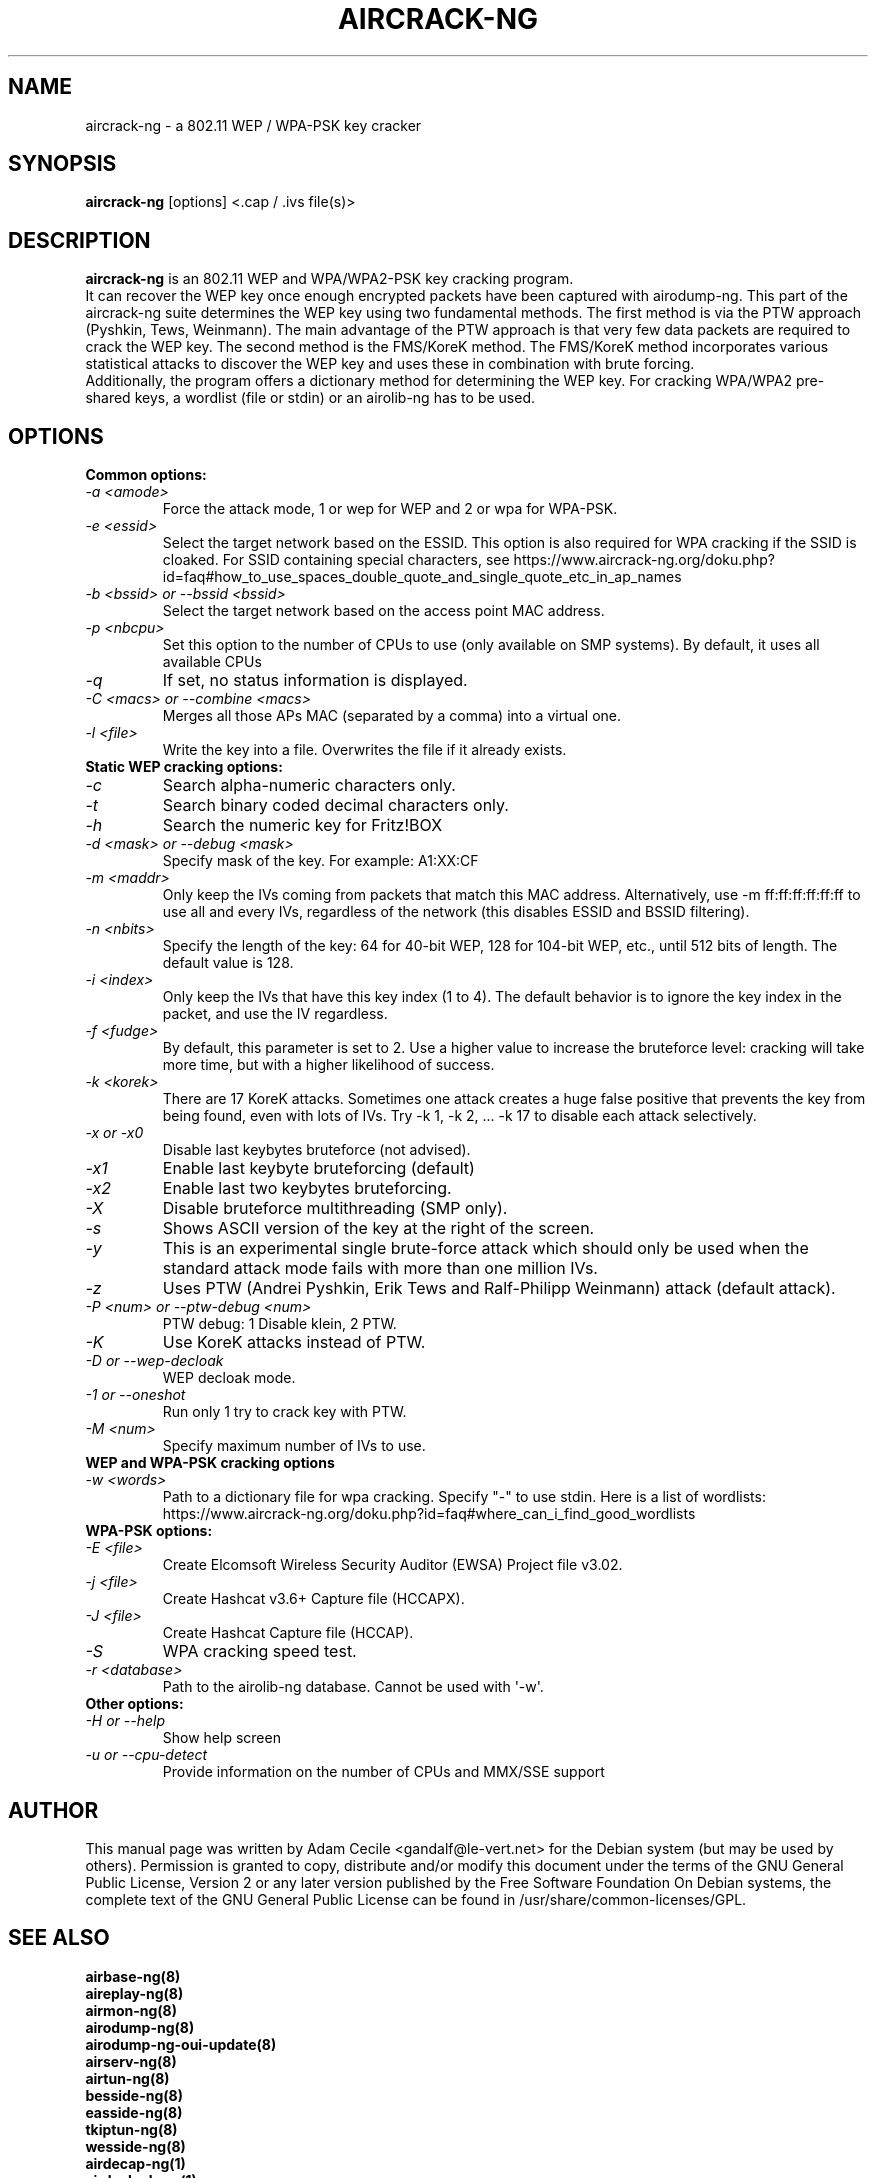 .TH AIRCRACK-NG 1 "February 2016" "Version 1.2-rc4"

.SH NAME
aircrack-ng - a 802.11 WEP / WPA-PSK key cracker
.SH SYNOPSIS
.B aircrack-ng
[options] <.cap / .ivs file(s)>
.SH DESCRIPTION
.BI aircrack-ng
is an 802.11 WEP and WPA/WPA2-PSK key cracking program.
.br
It can recover the WEP key once enough encrypted packets have been captured with airodump-ng. This part of the aircrack-ng suite determines the WEP key using two fundamental methods. The first method is via the PTW approach (Pyshkin, Tews, Weinmann). The main advantage of the PTW approach is that very few data packets are required to crack the WEP key. The second method is the FMS/KoreK method. The FMS/KoreK method incorporates various statistical attacks to discover the WEP key and uses these in combination with brute forcing. 
.br
Additionally, the program offers a dictionary method for determining the WEP key. For cracking WPA/WPA2 pre-shared keys, a wordlist (file or stdin) or an airolib-ng has to be used.
.SH OPTIONS
.TP
.B Common options:
.TP
.I -a <amode>
Force the attack mode, 1 or wep for WEP and 2 or wpa for WPA-PSK.
.TP
.I -e <essid>
Select the target network based on the ESSID. This option is also required for WPA cracking if the SSID is cloaked. For SSID containing special characters, see https://www.aircrack-ng.org/doku.php?id=faq#how_to_use_spaces_double_quote_and_single_quote_etc_in_ap_names
.TP
.I -b <bssid> or --bssid <bssid>
Select the target network based on the access point MAC address.
.TP
.I -p <nbcpu>
Set this option to the number of CPUs to use (only available on SMP systems). By default, it uses all available CPUs
.TP
.I -q
If set, no status information is displayed.
.TP
.I -C <macs> or --combine <macs>
Merges all those APs MAC (separated by a comma) into a virtual one.
.TP
.I -l <file>
Write the key into a file. Overwrites the file if it already exists.
.PP
.TP
.B Static WEP cracking options:
.TP
.I -c
Search alpha-numeric characters only.
.TP
.I -t
Search binary coded decimal characters only.
.TP
.I -h
Search the numeric key for Fritz!BOX
.TP
.I -d <mask> or --debug <mask>
Specify mask of the key. For example: A1:XX:CF
.TP
.I -m <maddr>
Only keep the IVs coming from packets that match this MAC address. Alternatively, use \-m ff:ff:ff:ff:ff:ff to use all and every IVs, regardless of the network (this disables ESSID and BSSID filtering).
.TP
.I -n <nbits>
Specify the length of the key: 64 for 40-bit WEP, 128 for 104-bit WEP, etc., until 512 bits of length. The default value is 128.
.TP
.I -i <index>
Only keep the IVs that have this key index (1 to 4). The default behavior is to ignore the key index in the packet, and use the IV regardless.
.TP
.I -f <fudge>
By default, this parameter is set to 2. Use a higher value to increase the bruteforce level: cracking will take more time, but with a higher likelihood of success.
.TP
.I -k <korek>
There are 17 KoreK attacks. Sometimes one attack creates a huge false positive that prevents the key from being found, even with lots of IVs. Try \-k 1, \-k 2, ... \-k 17 to disable each attack selectively.
.TP
.I -x or -x0
Disable last keybytes bruteforce (not advised).
.TP
.I -x1
Enable last keybyte bruteforcing (default)
.TP
.I -x2
Enable last two keybytes bruteforcing.
.TP
.I -X
Disable bruteforce multithreading (SMP only).
.TP
.I -s
Shows ASCII version of the key at the right of the screen.
.TP
.I -y
This is an experimental single brute-force attack which should only be used when the standard attack mode fails with more than one million IVs.
.TP
.I -z
Uses PTW (Andrei Pyshkin, Erik Tews and Ralf-Philipp Weinmann) attack (default attack).
.TP
.I -P <num> or --ptw-debug <num>
PTW debug: 1 Disable klein, 2 PTW.
.TP
.I -K
Use KoreK attacks instead of PTW.
.TP
.I -D or --wep-decloak
WEP decloak mode.
.TP
.I -1 or --oneshot
Run only 1 try to crack key with PTW.
.TP
.I -M <num>
Specify maximum number of IVs to use.
.PP
.TP
.B WEP and WPA-PSK cracking options
.TP
.I -w <words>
Path to a dictionary file for wpa cracking. Specify "-" to use stdin. Here is a list of wordlists: https://www.aircrack-ng.org/doku.php?id=faq#where_can_i_find_good_wordlists
.PP
.TP
.B WPA-PSK options:
.TP
.I -E <file>
Create Elcomsoft Wireless Security Auditor (EWSA) Project file v3.02.
.TP
.I -j <file>
Create Hashcat v3.6+ Capture file (HCCAPX).
.TP
.I -J <file>
Create Hashcat Capture file (HCCAP).
.TP
.I -S
WPA cracking speed test.
.TP
.I -r <database>
Path to the airolib-ng database. Cannot be used with \(aq-w\(aq.
.PP
.TP
.B Other options:
.TP
.I -H or --help
Show help screen
.TP
.I -u or --cpu-detect
Provide information on the number of CPUs and MMX/SSE support
.SH AUTHOR
This manual page was written by Adam Cecile <gandalf@le-vert.net> for the Debian system (but may be used by others).
Permission is granted to copy, distribute and/or modify this document under the terms of the GNU General Public License, Version 2 or any later version published by the Free Software Foundation
On Debian systems, the complete text of the GNU General Public License can be found in /usr/share/common-licenses/GPL.
.SH SEE ALSO
.br
.B airbase-ng(8)
.br
.B aireplay-ng(8)
.br
.B airmon-ng(8)
.br
.B airodump-ng(8)
.br
.B airodump-ng-oui-update(8)
.br
.B airserv-ng(8)
.br
.B airtun-ng(8)
.br
.B besside-ng(8)
.br
.B easside-ng(8)
.br
.B tkiptun-ng(8)
.br
.B wesside-ng(8)
.br
.B airdecap-ng(1)
.br
.B airdecloak-ng(1)
.br
.B airolib-ng(1)
.br
.B besside-ng-crawler(1)
.br
.B buddy-ng(1)
.br
.B ivstools(1)
.br
.B kstats(1)
.br
.B makeivs-ng(1)
.br
.B packetforge-ng(1)
.br
.B wpaclean(1)
.br
.B airventriloquist(8)
